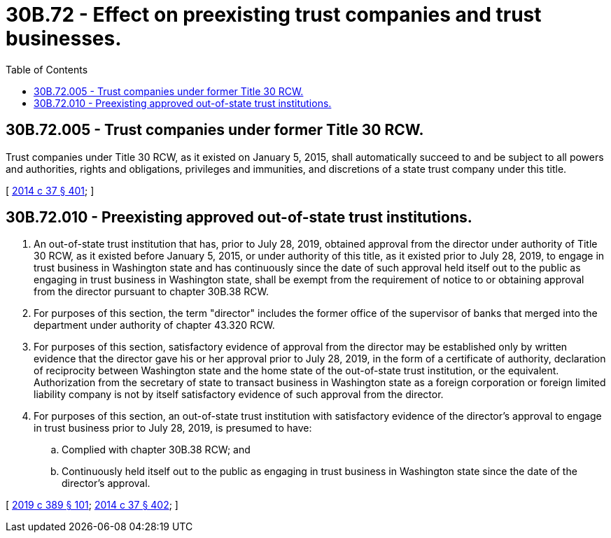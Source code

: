 = 30B.72 - Effect on preexisting trust companies and trust businesses.
:toc:

== 30B.72.005 - Trust companies under former Title 30 RCW.
Trust companies under Title 30 RCW, as it existed on January 5, 2015, shall automatically succeed to and be subject to all powers and authorities, rights and obligations, privileges and immunities, and discretions of a state trust company under this title.

[ http://lawfilesext.leg.wa.gov/biennium/2013-14/Pdf/Bills/Session%20Laws/Senate/6135.SL.pdf?cite=2014%20c%2037%20§%20401[2014 c 37 § 401]; ]

== 30B.72.010 - Preexisting approved out-of-state trust institutions.
. An out-of-state trust institution that has, prior to July 28, 2019, obtained approval from the director under authority of Title 30 RCW, as it existed before January 5, 2015, or under authority of this title, as it existed prior to July 28, 2019, to engage in trust business in Washington state and has continuously since the date of such approval held itself out to the public as engaging in trust business in Washington state, shall be exempt from the requirement of notice to or obtaining approval from the director pursuant to chapter 30B.38 RCW.

. For purposes of this section, the term "director" includes the former office of the supervisor of banks that merged into the department under authority of chapter 43.320 RCW.

. For purposes of this section, satisfactory evidence of approval from the director may be established only by written evidence that the director gave his or her approval prior to July 28, 2019, in the form of a certificate of authority, declaration of reciprocity between Washington state and the home state of the out-of-state trust institution, or the equivalent. Authorization from the secretary of state to transact business in Washington state as a foreign corporation or foreign limited liability company is not by itself satisfactory evidence of such approval from the director.

. For purposes of this section, an out-of-state trust institution with satisfactory evidence of the director's approval to engage in trust business prior to July 28, 2019, is presumed to have:

.. Complied with chapter 30B.38 RCW; and

.. Continuously held itself out to the public as engaging in trust business in Washington state since the date of the director's approval.

[ http://lawfilesext.leg.wa.gov/biennium/2019-20/Pdf/Bills/Session%20Laws/Senate/5107.SL.pdf?cite=2019%20c%20389%20§%20101[2019 c 389 § 101]; http://lawfilesext.leg.wa.gov/biennium/2013-14/Pdf/Bills/Session%20Laws/Senate/6135.SL.pdf?cite=2014%20c%2037%20§%20402[2014 c 37 § 402]; ]

